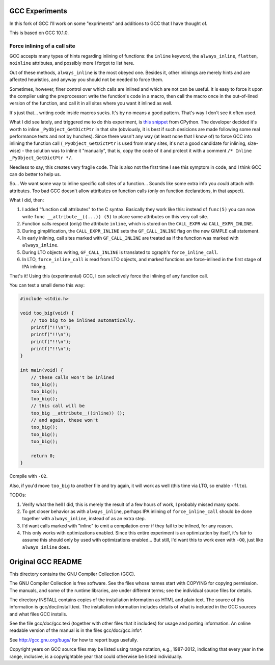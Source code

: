 GCC Experiments
===============

In this fork of GCC I'll work on some "expriments" and additions to GCC that I have thought of.

This is based on GCC 10.1.0.

Force inlining of a call site
-----------------------------

GCC accepts many types of hints regarding inlining of functions: the ``inline`` keyword, the
``always_inline``, ``flatten``, ``noinline`` attributes, and possibly more I forgot to list here.

Out of these methods, ``always_inline`` is the most obeyed one. Besides it, other inlinings are merely hints and
are affected heuristics, and anyway you should not be needed to force them.

Sometimes, however, finer control over which calls are inlined and which are not can be useful. It is easy to force
it upon the compiler using the preprocessor: write the function's code in a macro, then call the macro once in the
out-of-lined version of the function, and call it in all sites where you want it inlined as well.

It's just that... writing code inside macros sucks. It's by no means a good pattern. That's way I don't see it often
used.

What I did see lately, and triggered me to do this experiment, is
`this snippet <https://github.com/python/cpython/blob/3.9/Objects/object.c#L1211>`_ from CPython.
The developer decided it's worth to inline ``_PyObject_GetDictPtr`` in that site (obviously, it is best if such
desicions are made following some real performance tests and not by hunches). Since there wasn't any way (at least
none that I know of) to force GCC into inlining the function call (``_PyObject_GetDictPtr`` is used from many
sites, it's not a good candidate for inlining, size-wise) - the solution was to inline it "manually", that is,
copy the code of it and protect it with a comment ``/* Inline _PyObject_GetDictPtr */``.

Needless to say, this creates very fragile code. This is also not the first time I see this symptom in code, and
I think GCC can do better to help us.

So... We want some way to inline specific call sites of a function... Sounds like some extra info you *could* attach
with attributes. Too bad GCC doesn't allow attributes on function calls (only on function declarations, in that aspect).

What I did, then:

1. I added "function call attributes" to the C syntax. Basically they work like this: instead of ``func(5)`` you can now
   write ``func __attribute__((...)) (5)`` to place some attributes on this very call site.
2. Function calls respect (only) the attribute ``inline``, which is stored on the ``CALL_EXPR`` via ``CALL_EXPR_INLINE``.
3. During gimplification, the ``CALL_EXPR_INLINE`` sets the ``GF_CALL_INLINE`` flag on the new GIMPLE call statement.
4. In early inlining, call sites marked with ``GF_CALL_INLINE`` are treated as if the function was marked with ``always_inline``.
5. During LTO objects writing, ``GF_CALL_INLINE`` is translated to cgraph's ``force_inline_call``.
6. In LTO, ``force_inline_call`` is read from LTO objects, and marked functions are force-inlined in the first stage of IPA inlining.

That's it! Using this (experimental) GCC, I can selectively force the inlining of any function call.

You can test a small demo this way:

.. code-block:: c

    #include <stdio.h>

    void too_big(void) {
        // too big to be inlined automatically.
        printf("!!\n");
        printf("!!\n");
        printf("!!\n");
        printf("!!\n");
    }

    int main(void) {
        // these calls won't be inlined
        too_big();
        too_big();
        too_big();
        // this call will be
        too_big __attribute__((inline)) ();
        // and again, these won't
        too_big();
        too_big();
        too_big();

        return 0;
    }

Compile with ``-O2``.

Also, if you'd move ``too_big`` to another file and try again, it will work as well (this time via LTO, so enable ``-flto``).

TODOs:

1. Verify what the hell I did, this is merely the result of a few hours of work, I probably missed many spots.
2. To get closer behavior as with ``always_inline``, perhaps IPA inlining of ``force_inline_call`` should be done together
   with ``always_inline``, instead of as an extra step.
3. I'd want calls marked with "inline" to emit a compilation error if they fail to be inlined, for any reason.
4. This only works with optimizations enabled. Since this entire experiment is an optimization by itself, it's fair to
   assume this should only by used with optimizations enabled... But still, I'd want this to work even with ``-O0``, just
   like ``always_inline`` does.

Original GCC README
===================

This directory contains the GNU Compiler Collection (GCC).

The GNU Compiler Collection is free software.  See the files whose
names start with COPYING for copying permission.  The manuals, and
some of the runtime libraries, are under different terms; see the
individual source files for details.

The directory INSTALL contains copies of the installation information
as HTML and plain text.  The source of this information is
gcc/doc/install.texi.  The installation information includes details
of what is included in the GCC sources and what files GCC installs.

See the file gcc/doc/gcc.texi (together with other files that it
includes) for usage and porting information.  An online readable
version of the manual is in the files gcc/doc/gcc.info*.

See http://gcc.gnu.org/bugs/ for how to report bugs usefully.

Copyright years on GCC source files may be listed using range
notation, e.g., 1987-2012, indicating that every year in the range,
inclusive, is a copyrightable year that could otherwise be listed
individually.
